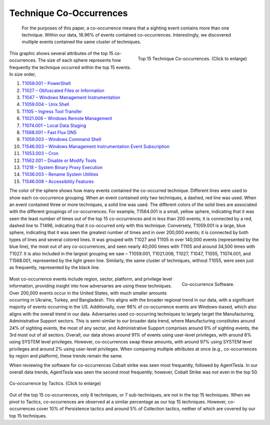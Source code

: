 Technique Co-Occurrences
========================
 For the purposes of this paper, a co-occurrence means that a sighting event contains more than one technique. Within our data, 18.96% of events contained co-occurrences. Interestingly, we discovered multiple events contained the same cluster of techniques.

.. figure:: _static/TTP_co-occurrences-v7.png
   :alt: Top 15 Technique Co-occurrences.
   :align: right
   :width: 100%

   Top 15 Technique Co-occurrences. (Click to enlarge)

This graphic shows several attributes of the top 15 co-occurrences. The size of each
sphere represents how frequently the technique occurred within the top 15 events. In
size order,

1. `T1059.001 – PowerShell <https://attack.mitre.org/techniques/T1059/001>`__
2. `T1027 – Obfuscated Files or Information <https://attack.mitre.org/techniques/T1027>`__
3. `T1047 – Windows Management Instrumentation <https://attack.mitre.org/techniques/T1047>`__
4. `T1059.004 – Unix Shell <https://attack.mitre.org/techniques/T1059/004>`__
5. `T1105 – Ingress Tool Transfer <https://attack.mitre.org/techniques/T1105>`__
6. `T1021.006 – Windows Remote Management <https://attack.mitre.org/techniques/T1021/006>`__
7. `T1074.001 – Local Data Staging <https://attack.mitre.org/techniques/T1074/001>`__
8. `T1568.001 – Fast Flux DNS <https://attack.mitre.org/techniques/T1568/001>`__
9. `T1059.003 – Windows Command Shell <https://attack.mitre.org/techniques/T1059/003>`__
10. `T1546.003 – Windows Management Instrumentation Event Subscription <https://attack.mitre.org/techniques/T1546/003>`__
11. `T1053.003 – Cron <https://attack.mitre.org/techniques/T1053/003>`__
12. `T1562.001 – Disable or Modify Tools <https://attack.mitre.org/techniques/T1562/001>`__
13. `T1218 – System Binary Proxy Execution <https://attack.mitre.org/techniques/T1218>`__
14. `T1036.003 – Rename System Utilities <https://attack.mitre.org/techniques/T1036/003>`__
15. `T1546.008 – Accessibility Features <https://attack.mitre.org/techniques/T1546/008>`__

The color of the sphere shows how many events contained the co-occurred technique.
Different lines were used to show each co-occurrence grouping. When an event contained
only two techniques, a dashed, red line was used. When an event contained three or more
techniques, a solid line was used. The different colors of the solid lines are
associated with the different groupings of co-occurrences. For example, T1564.001 is a
small, yellow sphere, indicating that it was seen the least number of times out of the
top 15 co-occurrences and in less than 200 events; it is connected by a red, dashed line
to T1496, indicating that it co-occurred only with this technique. Conversely, T1059.001
is a large, blue sphere, indicating that it was seen the greatest number of times and in
over 200,000 events; it is connected by both types of lines and several colored lines.
It was grouped with T1027 and T1105 in over 140,000 events (represented by the blue
line), the most out of any co-occurrences, and seen nearly 40,000 times with T1105 and
around 34,500 times with T1027. It is also included in the largest grouping we saw –
T1059.001, T1021.006, T1027, T1047, T1055, T1074.001, and T1568.001, represented by the
light green line. Similarly, the same cluster of techniques, without T1055, were seen
just as frequently, represented by the black line.

 .. figure:: _static/co-occurrence_software.png
   :alt: Top 15 Technique Co-occurrences.
   :scale: 60%
   :align: right

   Co-occurrence Software.

Most co-occurrence events include region, sector, platform, and privilege level
information, providing insight into how adversaries are using these techniques. Over
200,000 events occur in the United States, with much smaller amounts occurring in
Ukraine, Turkey, and Bangladesh. This aligns with the broader regional trend in our
data, with a significant majority of events occurring in the US. Additionally, over 98%
of co-occurrence events are Windows-based, which also aligns with the overall trend in
our data. Adversaries used co-occurring techniques to largely target the Manufacturing,
Administrative Support sectors. This is semi-similar to our broader data trend, where
Manufacturing constitutes around 24% of sighting events, the most of any sector, and
Administrative Support comprises around 9% of sighting events, the 3rd most out of all
sectors. Overall, our data shows around 91% of events using user-level privileges, with
around 8% using SYSTEM level privileges. However, co-occurrences swap these amounts,
with around 97% using SYSTEM level privileges and around 2% using user-level privileges.
When comparing multiple attributes at once (e.g., co-occurrences by region and
platform), these trends remain the same.

When reviewing the software for co-occurrences Cobalt strike was seen most frequently,
followed by AgentTesla. In our overall data trends, AgentTesla was seen the second most
frequently; however, Cobalt Strike was not even in the top 50.

.. figure:: _static/Tactic_co-occurrence.png
   :alt: Co-occurrence Tactics.
   :align: center
   :width: 100%

   Co-occurrence by Tactics. (Click to enlarge)

Out of the top 15 co-occurrences, only 6 techniques, or 7 sub-techniques, are not in the
top 15 techniques. When we pivot to Tactics, co-occurrences are observed at a similar
percentage as our top 15 techniques. However, co-occurrences cover 10% of Persistence
tactics and around 5% of Collection tactics, neither of which are covered by our top 15
techniques.
